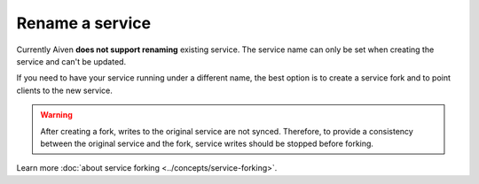 ﻿Rename a service
==================

Currently Aiven **does not support renaming** existing service. The service name can only be set when creating the service and can't be updated.

If you need to have your service running under a different name, the best option is to create a service fork and to point clients to the new service. 

.. Warning::
    
    After creating a fork, writes to the original service are not synced. Therefore, to provide a consistency between the original service and the fork, service writes should be stopped before forking.

Learn more :doc:`about service forking <../concepts/service-forking>`.
